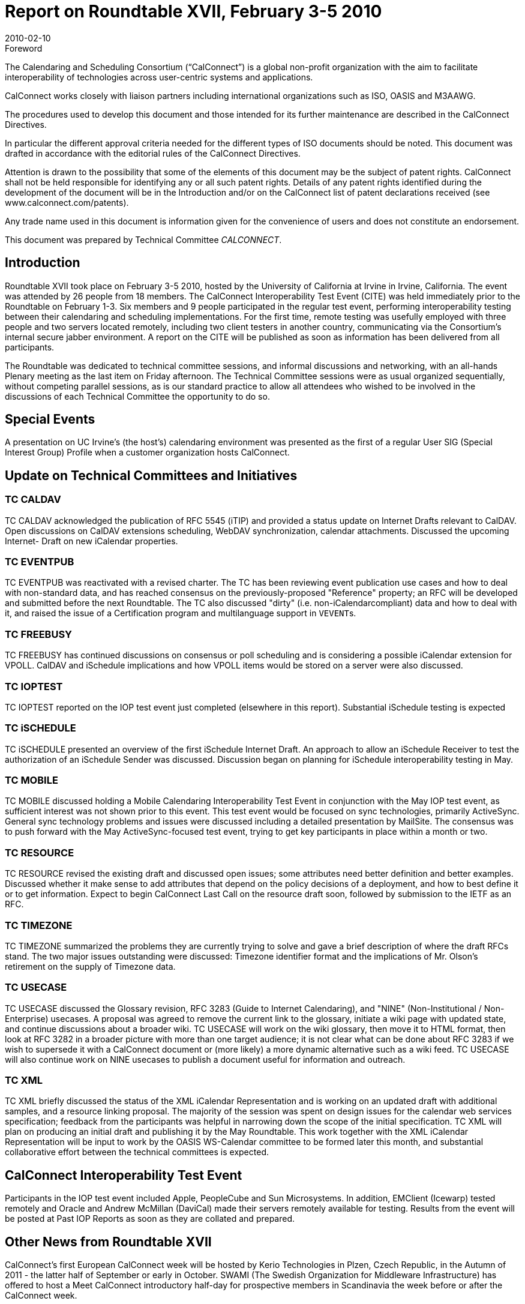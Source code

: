 = Report on Roundtable XVII, February 3-5 2010
:docnumber: 1001
:copyright-year: 2010
:language: en
:doctype: administrative
:edition: 1
:status: published
:revdate: 2010-02-10
:published-date: 2010-02-10
:technical-committee: CALCONNECT
:mn-document-class: cc
:mn-output-extensions: xml,html,pdf,rxl
:local-cache-only:

.Foreword
The Calendaring and Scheduling Consortium ("`CalConnect`") is a global non-profit
organization with the aim to facilitate interoperability of technologies across
user-centric systems and applications.

CalConnect works closely with liaison partners including international
organizations such as ISO, OASIS and M3AAWG.

The procedures used to develop this document and those intended for its further
maintenance are described in the CalConnect Directives.

In particular the different approval criteria needed for the different types of
ISO documents should be noted. This document was drafted in accordance with the
editorial rules of the CalConnect Directives.

Attention is drawn to the possibility that some of the elements of this
document may be the subject of patent rights. CalConnect shall not be held responsible
for identifying any or all such patent rights. Details of any patent rights
identified during the development of the document will be in the Introduction
and/or on the CalConnect list of patent declarations received (see
www.calconnect.com/patents).

Any trade name used in this document is information given for the convenience
of users and does not constitute an endorsement.

This document was prepared by Technical Committee _{technical-committee}_.

== Introduction

Roundtable XVII took place on February 3-5 2010, hosted by the University of California at
Irvine in Irvine, California. The event was attended by 26 people from 18 members. The
CalConnect Interoperability Test Event (CITE) was held immediately prior to the Roundtable on
February 1-3. Six members and 9 people participated in the regular test event, performing
interoperability testing between their calendaring and scheduling implementations. For the first
time, remote testing was usefully employed with three people and two servers located remotely,
including two client testers in another country, communicating via the Consortium's internal
secure jabber environment. A report on the CITE will be published as soon as information has
been delivered from all participants.

The Roundtable was dedicated to technical committee sessions, and informal discussions and
networking, with an all-hands Plenary meeting as the last item on Friday afternoon. The Technical
Committee sessions were as usual organized sequentially, without competing parallel sessions, as
is our standard practice to allow all attendees who wished to be involved in the discussions of each
Technical Committee the opportunity to do so.

== Special Events

A presentation on UC Irvine's (the host's) calendaring environment was presented as the first of a
regular User SIG (Special Interest Group) Profile when a customer organization hosts CalConnect.

== Update on Technical Committees and Initiatives

=== TC CALDAV

TC CALDAV acknowledged the publication of RFC 5545 (iTIP) and provided a
status update on Internet Drafts relevant to CalDAV. Open discussions on CalDAV extensions
scheduling, WebDAV synchronization, calendar attachments. Discussed the upcoming Internet-
Draft on new iCalendar properties.

=== TC EVENTPUB

TC EVENTPUB was reactivated with a revised charter. The TC has been
reviewing event publication use cases and how to deal with non-standard data, and has reached
consensus on the previously-proposed "Reference" property; an RFC will be developed and
submitted before the next Roundtable. The TC also discussed "dirty" (i.e. non-iCalendarcompliant)
data and how to deal with it, and raised the issue of a Certification program and multilanguage
support in ``VEVENT``s.

=== TC FREEBUSY

TC FREEBUSY has continued discussions on consensus or poll scheduling and
is considering a possible iCalendar extension for VPOLL. CalDAV and iSchedule implications
and how VPOLL items would be stored on a server were also discussed.

=== TC IOPTEST

TC IOPTEST reported on the IOP test event just completed (elsewhere in this
report). Substantial iSchedule testing is expected

=== TC iSCHEDULE

TC iSCHEDULE presented an overview of the first iSchedule Internet Draft.
An approach to allow an iSchedule Receiver to test the authorization of an iSchedule Sender was
discussed. Discussion began on planning for iSchedule interoperability testing in May.

=== TC MOBILE

TC MOBILE discussed holding a Mobile Calendaring Interoperability Test Event
in conjunction with the May IOP test event, as sufficient interest was not shown prior to this event.
This test event would be focused on sync technologies, primarily ActiveSync. General sync
technology problems and issues were discussed including a detailed presentation by MailSite. The
consensus was to push forward with the May ActiveSync-focused test event, trying to get key
participants in place within a month or two.

=== TC RESOURCE

TC RESOURCE revised the existing draft and discussed open issues; some
attributes need better definition and better examples. Discussed whether it make sense to add
attributes that depend on the policy decisions of a deployment, and how to best define it or to get
information. Expect to begin CalConnect Last Call on the resource draft soon, followed by
submission to the IETF as an RFC.

=== TC TIMEZONE

TC TIMEZONE summarized the problems they are currently trying to solve
and gave a brief description of where the draft RFCs stand. The two major issues outstanding were
discussed: Timezone identifier format and the implications of Mr. Olson's retirement on the supply
of Timezone data.

=== TC USECASE

TC USECASE discussed the Glossary revision, RFC 3283 (Guide to Internet
Calendaring), and "NINE" (Non-Institutional / Non-Enterprise) usecases. A proposal was agreed
to remove the current link to the glossary, initiate a wiki page with updated state, and continue
discussions about a broader wiki. TC USECASE will work on the wiki glossary, then move it to
HTML format, then look at RFC 3282 in a broader picture with more than one target audience; it
is not clear what can be done about RFC 3283 if we wish to supersede it with a CalConnect
document or (more likely) a more dynamic alternative such as a wiki feed. TC USECASE will
also continue work on NINE usecases to publish a document useful for information and outreach.

=== TC XML

TC XML briefly discussed the status of the XML iCalendar Representation and is
working on an updated draft with additional samples, and a resource linking proposal. The
majority of the session was spent on design issues for the calendar web services specification;
feedback from the participants was helpful in narrowing down the scope of the initial
specification. TC XML will plan on producing an initial draft and publishing it by the May
Roundtable. This work together with the XML iCalendar Representation will be input to work by
the OASIS WS-Calendar committee to be formed later this month, and substantial collaborative
effort between the technical committees is expected.

== CalConnect Interoperability Test Event

Participants in the IOP test event included Apple, PeopleCube and Sun Microsystems. In addition,
EMClient (Icewarp) tested remotely and Oracle and Andrew McMillan (DaviCal) made their
servers remotely available for testing. Results from the event will be posted at Past IOP Reports as
soon as they are collated and prepared.

== Other News from Roundtable XVII

CalConnect's first European CalConnect week will be hosted by Kerio Technologies in Plzen,
Czech Republic, in the Autumn of 2011 - the latter half of September or early in October. SWAMI
(The Swedish Organization for Middleware Infrastructure) has offered to host a Meet CalConnect
introductory half-day for prospective members in Scandinavia the week before or after the
CalConnect week.

CalConnect has implemented the Calendar Developer mailing list as announced in October. The
list now has several dozen subscribers and is beginning to see activity.

CalConnect has established an internal Jabber service requiring a userid on the CalConnect
system, as a secure tool for remote IOP testing, TC meetings, etc.

== Future Events

* CALCONNECT XVIII: May 24-28, 2010, Carnegie Mellon University, Pittsburgh PA
* CALCONNECT XIX: October 4-8 2010, IBM/Lotus, Littleton MA
* CALCONNECT XX: January 31 - February 4, 2011, TBD.

The format of the CalConnect week is:

* Monday morning through Wednesday noon, C.I.T.E. (CalConnect Interoperability Test Event)
* Wednesday noon through Friday afternoon, Roundtable (presentations, TC sessions, BOFs,
networking, Plenary).
